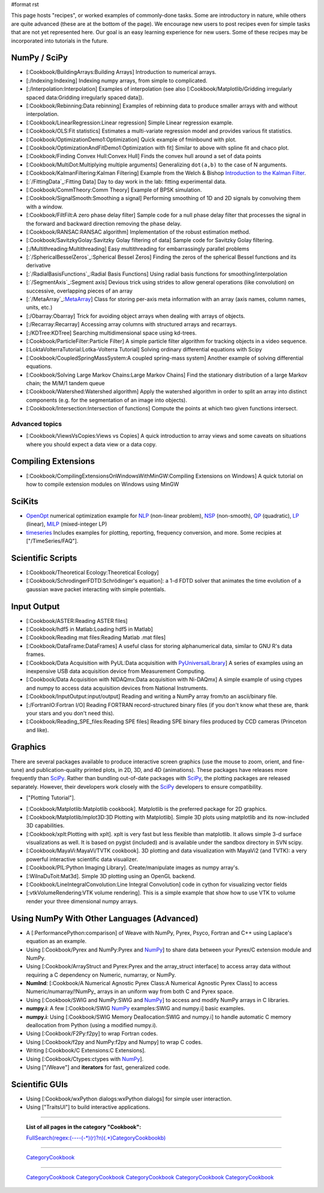 #format rst

This page hosts "recipes", or worked examples of commonly-done tasks.    Some are introductory in nature, while others are quite advanced (these are at the bottom of the page).  We encourage new users to post recipes even for simple tasks that are not yet represented here.  Our goal is an easy learning experience for new users.  Some of these recipes may be incorporated into tutorials in the future.

NumPy / SciPy
=============

* [:Cookbook/BuildingArrays:Building Arrays] Introduction to numerical arrays.

* [:/Indexing:Indexing] Indexing numpy arrays, from simple to complicated.

* [:/Interpolation:Interpolation] Examples of interpolation (see also [:Cookbook/Matplotlib/Gridding irregularly spaced data:Gridding irregularly spaced data]).

* [:Cookbook/Rebinning:Data rebinning] Examples of rebinning data to produce smaller arrays with and without interpolation.

* [:Cookbook/LinearRegression:Linear regression] Simple Linear regression example.

* [:Cookbook/OLS:Fit statistics] Estimates a multi-variate regression model and provides various fit statistics.

* [:Cookbook/OptimizationDemo1:Optimization] Quick example of fminbound with plot.

* [:Cookbook/OptimizationAndFitDemo1:Optimization with fit] Similar to above with spline fit and chaco plot.

* [:Cookbook/Finding Convex Hull:Convex Hull] Finds the convex hull around a set of data points

* [:Cookbook/MultiDot:Multiplying multiple arguments] Generalizing ``dot(a,b)`` to the case of N arguments.

* [:Cookbook/KalmanFiltering:Kalman Filtering] Example from the Welch & Bishop `Introduction to the Kalman Filter <http://www.cs.unc.edu/~welch/kalman/kalmanIntro.html>`_.

* [:`/FittingData`_:Fitting Data] Day to day work in the lab: fitting experimental data.

* [:Cookbook/CommTheory:Comm Theory] Example of BPSK simulation.

* [:Cookbook/SignalSmooth:Smoothing a signal] Performing smoothing of 1D and 2D signals by convolving them with a window.

* [:Cookbook/FiltFilt:A zero phase delay filter] Sample code for a null phase delay filter that processes the signal in the forward and backward direction removing the phase delay.

* [:Cookbook/RANSAC:RANSAC algorithm] Implementation of the robust estimation method.

* [:Cookbook/SavitzkyGolay:Savitzky Golay filtering of data] Sample code for Savitzky Golay filtering.

* [:/Multithreading:Multithreading] Easy multithreading for embarrassingly parallel problems

* [:`/SphericalBesselZeros`_:Spherical Bessel Zeros] Finding the zeros of the spherical Bessel functions and its derivative

* [:`/RadialBasisFunctions`_:Radial Basis Functions] Using radial basis functions for smoothing/interpolation

* [:`/SegmentAxis`_:Segment axis] Devious trick using strides to allow general operations (like convolution) on successive, overlapping pieces of an array

* [:`/MetaArray`_:MetaArray_] Class for storing per-axis meta information with an array (axis names, column names, units, etc.)

* [:/Obarray:Obarray] Trick for avoiding object arrays when dealing with arrays of objects.

* [:/Recarray:Recarray] Accessing array columns with structured arrays and recarrays.

* [:/KDTree:KDTree] Searching multidimensional space using kd-trees.

* [:Cookbook/ParticleFilter:Particle Filter] A simple particle filter algorithm for tracking objects in a video sequence.

* [:LoktaVolterraTutorial:Lotka-Volterra Tutorial] Solving ordinary differential equations with Scipy

* [:Cookbook/CoupledSpringMassSystem:A coupled spring-mass system] Another example of solving differential equations.

* [:Cookbook/Solving Large Markov Chains:Large Markov Chains] Find the stationary distribution of a large Markov chain; the M/M/1 tandem queue

* [:Cookbook/Watershed:Watershed algorithm] Apply the watershed algorithm in order to split an array into distinct components (e.g. for the segmentation of an image into objects).

* [:Cookbook/Intersection:Intersection of functions] Compute the points at which two given functions intersect.

Advanced topics
---------------

* [:Cookbook/ViewsVsCopies:Views vs Copies] A quick introduction to array views and some caveats on situations where you should expect a data view or a data copy.

Compiling Extensions
====================

* [:Cookbook/CompilingExtensionsOnWindowsWithMinGW:Compiling Extensions on Windows] A quick tutorial on how to compile extension modules on Windows using MinGW

SciKits
=======

* `OpenOpt <http://scipy.org/scipy/scikits/wiki/OpenOpt>`_ numerical optimization example for `NLP <http://projects.scipy.org/scipy/scikits/browser/trunk/openopt/scikits/openopt/examples/nlp_ALGENCAN.py>`_ (non-linear problem), `NSP <http://projects.scipy.org/scipy/scikits/browser/trunk/openopt/scikits/openopt/examples/nsp_1.py>`_ (non-smooth), `QP <http://projects.scipy.org/scipy/scikits/browser/trunk/openopt/scikits/openopt/examples/qp_1.py>`_ (quadratic), `LP <http://projects.scipy.org/scipy/scikits/browser/trunk/openopt/scikits/openopt/examples/lp_1.py>`_ (linear), `MILP <http://projects.scipy.org/scipy/scikits/browser/trunk/openopt/scikits/openopt/examples/milp_1.py>`_ (mixed-integer LP)

* `timeseries <http://pytseries.sourceforge.net>`_ Includes examples for plotting, reporting, frequency conversion, and more. Some recipies at ["/TimeSeries/FAQ"].

Scientific Scripts
==================

* [:Cookbook/Theoretical Ecology:Theoretical Ecology]

* [:Cookbook/SchrodingerFDTD:Schrödinger's equation]: a 1-d FDTD solver that animates the time evolution of a gaussian wave packet interacting with simple potentials.

Input Output
============

* [:Cookbook/ASTER:Reading ASTER files]

* [:Cookbook/hdf5 in Matlab:Loading hdf5 in Matlab]

* [:Cookbook/Reading mat files:Reading Matlab .mat files]

* [:Cookbook/DataFrame:DataFrames] A useful class for storing alphanumerical data, similar to GNU R's data frames.

* [:Cookbook/Data Acquisition with PyUL:Data acquisition with PyUniversalLibrary_] A series of examples using an inexpensive USB data acquisition device from Measurement Computing.

* [:Cookbook/Data Acquisition with NIDAQmx:Data acquisition with Ni-DAQmx] A simple example of using ctypes and numpy to access data acquisition devices from National Instruments.

* [:Cookbook/InputOutput:input/output] Reading and writing a NumPy array from/to an ascii/binary file.

* [:/FortranIO:Fortran I/O] Reading FORTRAN record-structured binary files (if you don't know what these are, thank your stars and you don't need this).

* [:Cookbook/Reading_SPE_files:Reading SPE files] Reading SPE binary files produced by CCD cameras (Princeton and like).

Graphics
========

There are several packages available to produce interactive screen graphics (use the mouse to zoom, orient, and fine-tune) and publication-quality printed plots, in 2D, 3D, and 4D (animations).  These packages have releases more frequently than SciPy_.  Rather than bundling out-of-date packages with SciPy_, the plotting packages are released separately.  However, their developers work closely with the SciPy_ developers to ensure compatibility.

* ["Plotting Tutorial"].

.. THIS IS A BROKEN LINK!  Anyone have the page?

.. See also the [http://www.scipy.org/documentation/plottutorial.html old version].

* [:Cookbook/Matplotlib:Matplotlib cookbook].  Matplotlib is the preferred package for 2D graphics.

* [:Cookbook/Matplotlib/mplot3D:3D Plotting with Matplotlib]. Simple 3D plots using matplotlib and its now-included 3D capabilities.

* [:Cookbook/xplt:Plotting with xplt].  xplt is very fast but less flexible than matplotlib.  It allows simple 3-d surface visualizations as well. It is based on pygist (included) and is available under the sandbox directory in SVN scipy.

* [:Cookbook/MayaVi:MayaVi/TVTK cookbook]. 3D plotting and data visualization with MayaVi2 (and TVTK): a very powerful interactive scientific data visualizer.

* [:Cookbook/PIL:Python Imaging Library]. Create/manipulate images as numpy array's.

* [:WilnaDuToit:Mat3d]. Simple 3D plotting using an OpenGL backend.

* [:Cookbook/LineIntegralConvolution:Line Integral Convolution] code in cython for visualizing vector fields

* [:vtkVolumeRendering:VTK volume rendering]. This is a simple example that show how to use VTK to volume render your three dimensional numpy arrays.

Using NumPy With Other Languages (Advanced)
===========================================

* A [:PerformancePython:comparison] of Weave with NumPy, Pyrex, Psyco, Fortran and C++ using Laplace's equation as an example.

* Using [:Cookbook/Pyrex and NumPy:Pyrex and NumPy_] to share data between your Pyrex/C extension module and NumPy.

* Using [:Cookbook/ArrayStruct and Pyrex:Pyrex and the array_struct interface] to access array data without requiring a C dependency on Numeric, numarray, or NumPy.

* **NumInd**: [:Cookbook/A Numerical Agnostic Pyrex Class:A Numerical Agnostic Pyrex Class] to access Numeric/numarray/!NumPy_ arrays in an uniform way from both C and Pyrex space.

* Using [:Cookbook/SWIG and NumPy:SWIG and NumPy_] to access and modify NumPy arrays in C libraries.

* **numpy.i**: A few [:Cookbook/SWIG NumPy_ examples:SWIG and numpy.i] basic examples.

* **numpy.i**: Using [:Cookbook/SWIG Memory Deallocation:SWIG and numpy.i] to handle automatic C memory deallocation from Python (using a modified numpy.i).

* Using [:Cookbook/F2Py:f2py] to wrap Fortran codes.

* Using [:Cookbook/f2py and NumPy:f2py and Numpy] to wrap C codes.

* Writing [:Cookbook/C Extensions:C Extensions].

* Using [:Cookbook/Ctypes:ctypes with NumPy_].

* Using ["/Weave"] and **iterators** for fast, generalized code.

Scientific GUIs
===============

* Using [:Cookbook/wxPython dialogs:wxPython dialogs] for simple user interaction.

* Using ["TraitsUI"] to build interactive applications.

-------------------------



  **List of all pages in the category "Cookbook":**

  `FullSearch(regex:(----(-*)(\r)?\n)(.*)CategoryCookbook\b)`_

-------------------------



  CategoryCookbook_

-------------------------



  CategoryCookbook_ CategoryCookbook_ CategoryCookbook_ CategoryCookbook_ CategoryCookbook_

.. ############################################################################

.. _MetaArray: ../MetaArray

.. _OpenOpt: ../OpenOpt

.. _PyUniversalLibrary: ../PyUniversalLibrary

.. _SciPy: ../SciPy

.. _NumPy: ../NumPy

.. _`FullSearch(regex:(----(-*)(\r)?\n)(.*)CategoryCookbook\b)`: ../FullSearch(regex:(----(-*)(\r)?\n)(.*)CategoryCookbook\b)

.. _CategoryCookbook: ../CategoryCookbook

